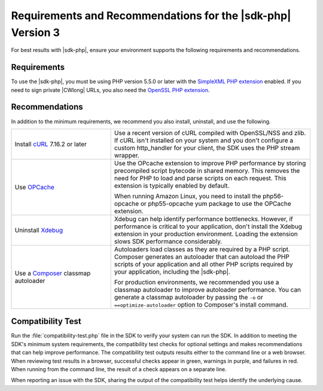 .. Copyright 2010-2019 Amazon.com, Inc. or its affiliates. All Rights Reserved.

   This work is licensed under a Creative Commons Attribution-NonCommercial-ShareAlike 4.0
   International License (the "License"). You may not use this file except in compliance with the
   License. A copy of the License is located at http://creativecommons.org/licenses/by-nc-sa/4.0/.

   This file is distributed on an "AS IS" BASIS, WITHOUT WARRANTIES OR CONDITIONS OF ANY KIND,
   either express or implied. See the License for the specific language governing permissions and
   limitations under the License.

############################################################
Requirements and Recommendations for the |sdk-php| Version 3
############################################################

.. meta::
   :description:  Set up your environment to use the AWS SDK for PHP version 3. 
   :keywords: AWS SDK for PHP version 3, php for aws

For best results with |sdk-php|, ensure your environment supports the following requirements and recommendations.

Requirements
============

To use the |sdk-php|, you must be using PHP version 5.5.0 or later with the `SimpleXML PHP extension <https://www.php.net/manual/en/book.simplexml.php>`_ enabled. If you need to sign private |CWlong| URLs, you
also need the `OpenSSL PHP extension <http://php.net/manual/en/book.openssl.php>`_.

Recommendations
===============

In addition to the minimum requirements, we recommend you also install, uninstall, and use the following.

.. list-table::
   :widths: 2 4
   :header-rows: 0

   * - Install `cURL <http://php.net/manual/en/book.curl.php>`_  7.16.2 or later
     - Use a recent version of cURL compiled with OpenSSL/NSS and zlib. If cURL isn't installed on your
       system and you don't configure a custom http_handler for your client, the SDK uses the PHP stream
       wrapper.

   * - Use `OPCache <http://php.net/manual/en/book.opcache.php>`_
     - Use the OPcache extension to improve PHP performance by storing precompiled script bytecode in shared memory.
       This removes the need for PHP to load and parse scripts on each request. This extension is typically enabled by default.

       When running Amazon Linux, you need to install the php56-opcache or php55-opcache yum package to use the OPCache extension.

   * - Uninstall  `Xdebug <http://xdebug.org/>`_
     - Xdebug can help identify performance bottlenecks. However, if performance is critical to your application, don't install the Xdebug extension in your production environment.
       Loading the extension slows SDK performance considerably.

   * - Use a `Composer <http://getcomposer.org>`_ classmap autoloader
     - Autoloaders load classes as they are required by a PHP script. Composer generates an autoloader that can autoload the PHP scripts of your application and all other
       PHP scripts required by your application, including the |sdk-php|.

       For production environments, we recommended you use a classmap autoloader to improve autoloader performance. You can generate a classmap autoloader by passing the
       ``-o`` or ``==optimize-autoloader`` option to Composer's install command.

Compatibility Test
==================

Run the :file:`compatibility-test.php` file in the SDK to verify your system can run the SDK. In addition to meeting the SDK's minimum system requirements, the compatibility 
test checks for optional settings and makes recommendations that can help improve performance. The compatibility test outputs results either to the command line or a web browser. 
When reviewing test results in a browser, successful checks appear in green, warnings in purple, and failures in red. When running from the command line, the result of a check 
appears on a separate line.

When reporting an issue with the SDK, sharing the output of the compatibility test helps identify the underlying cause.
